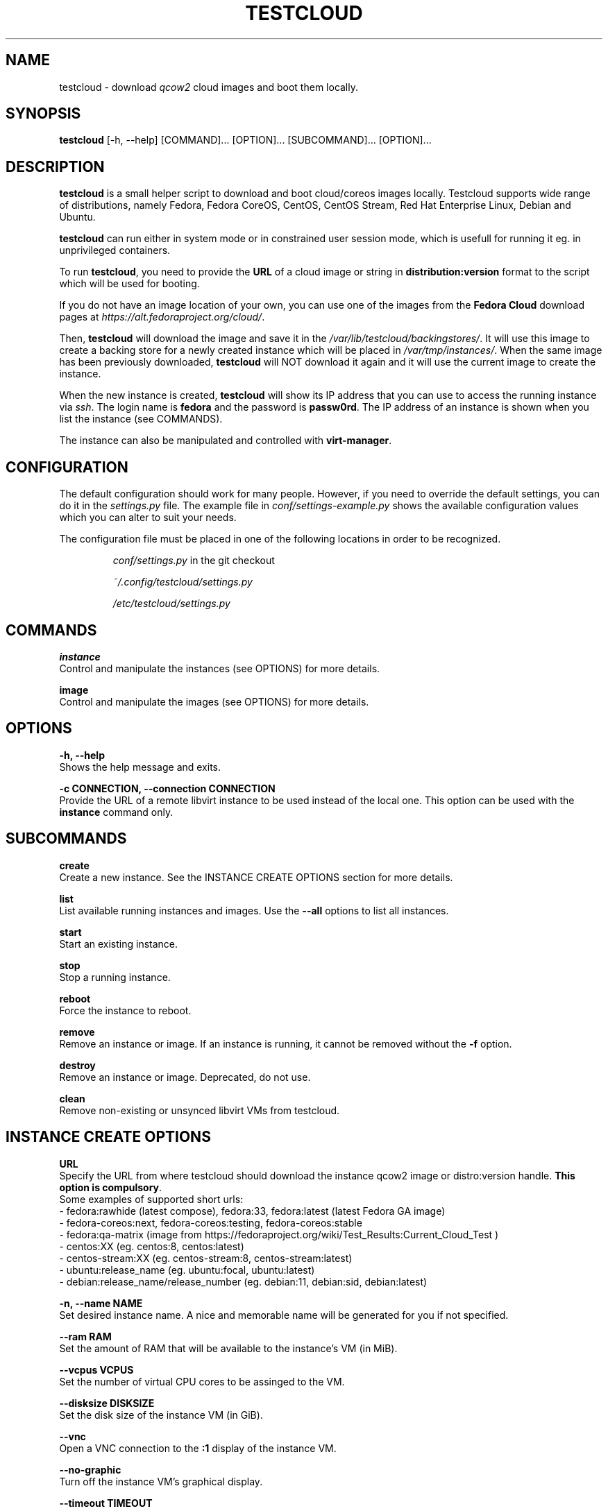 .\" This is the manual page for testcloud.
.\" Contact lruzicka@redhat.com if you find an errors or a typo.
.TH TESTCLOUD 1 "11 Nov 2020" "1.0" "testcloud man page"
.SH NAME
testcloud \- download \fIqcow2\fR cloud images and boot them locally.
.SH SYNOPSIS
\fBtestcloud\fR [-h, --help] [COMMAND]... [OPTION]... [SUBCOMMAND]... [OPTION]...
.SH DESCRIPTION
.LP
\fBtestcloud\fR is a small helper script to download and boot cloud/coreos images
locally. Testcloud supports wide range of distributions, namely Fedora, Fedora CoreOS,
CentOS, CentOS Stream, Red Hat Enterprise Linux, Debian and Ubuntu.

\fBtestcloud\fR can run either in system mode or in constrained user session mode,
which is usefull for running it eg. in unprivileged containers.
.PP
To run \fBtestcloud\fR, you need to provide the \fBURL\fR of a cloud image or string in \fBdistribution:version\fR format
to the script which will be used for booting.

If you do not have an image location of your own, you can use one
of the images from the \fBFedora Cloud\fR download pages at \fIhttps://alt.fedoraproject.org/cloud/\fR.
.PP
Then, \fBtestcloud\fR will download the image and save it in the \fI/var/lib/testcloud/backingstores/\fR.
It will use this image to create a backing store for a newly created instance which will be placed in
\fI/var/tmp/instances/\fR. When the same image has been previously downloaded, \fBtestcloud\fR will NOT
download it again and it will use the current image to create the instance.
.PP
When the new instance is created, \fBtestcloud\fR will show its IP address that you can use to
access the running instance via \fIssh\fR. The login name is \fBfedora\fR and the password is
\fBpassw0rd\fR. The IP address of an instance is shown when you list the instance (see COMMANDS).
.PP
The instance can also be manipulated and controlled with \fBvirt-manager\fR.
.SH CONFIGURATION
The default configuration should work for many people. However, if you need to override the
default settings, you can do it in the \fIsettings.py\fR file. The example file in
\fIconf/settings-example.py\fR shows the available configuration values which you can
alter to suit your needs.
.PP
The configuration file must be placed in one of the following locations in order to be
recognized.
.IP
\fIconf/settings.py\fR in the git checkout
.IP
\fI~/.config/testcloud/settings.py\fR
.IP
\fI/etc/testcloud/settings.py\fR
.SH COMMANDS
\fBinstance\fR
        Control and manipulate the instances (see OPTIONS) for more details.

\fBimage\fR
        Control and manipulate the images (see OPTIONS) for more details.
.SH OPTIONS
\fB-h, --help\fR
        Shows the help message and exits.

\fB-c CONNECTION, --connection CONNECTION\fR
        Provide the URL of a remote libvirt instance to be used instead of the local one. This option can be used with the \fBinstance\fR command only.

.SH SUBCOMMANDS
\fBcreate\fR
        Create a new instance. See the INSTANCE CREATE OPTIONS section for more details.

\fBlist\fR
        List available running instances and images. Use the \fB--all\fR options to list all instances.

\fBstart\fR
        Start an existing instance.

\fBstop\fR
        Stop a running instance.

\fBreboot\fR
        Force the instance to reboot.

\fBremove\fR
        Remove an instance or image. If an instance is running, it cannot be removed without the \fB-f\fR option.

\fBdestroy\fR
        Remove an instance or image. Deprecated, do not use.

\fBclean\fR
        Remove non-existing or unsynced libvirt VMs from testcloud.

.SH INSTANCE CREATE OPTIONS
\fBURL\fR
        Specify the URL from where testcloud should download the instance qcow2 image or distro:version handle. \fBThis option is compulsory\fR.
        Some examples of supported short urls:
        - fedora:rawhide (latest compose), fedora:33, fedora:latest (latest Fedora GA image)
        - fedora-coreos:next, fedora-coreos:testing, fedora-coreos:stable
        - fedora:qa-matrix (image from https://fedoraproject.org/wiki/Test_Results:Current_Cloud_Test )
        - centos:XX (eg. centos:8, centos:latest)
        - centos-stream:XX (eg. centos-stream:8, centos-stream:latest)
        - ubuntu:release_name (eg. ubuntu:focal, ubuntu:latest)
        - debian:release_name/release_number (eg. debian:11, debian:sid, debian:latest)

\fB-n, --name NAME\fR
        Set desired instance name. A nice and memorable name will be generated for you if not specified.

\fB--ram RAM\fR
        Set the amount of RAM that will be available to the instance's VM (in MiB).

\fB--vcpus VCPUS\fR
        Set the number of virtual CPU cores to be assinged to the VM.

\fB--disksize DISKSIZE\fR
        Set the disk size of the instance VM (in GiB).

\fB--vnc\fR
        Open a VNC connection to the \fB:1\fR display of the instance VM.

\fB--no-graphic\fR
        Turn off the instance VM's graphical display.

\fB--timeout TIMEOUT\fR
        Specify the time (in seconds) to wait for the instance boot to complete. To disable waiting time (default behaviour) set to \fB0\fR.

\fB--disk_number\fR
        \fB:\fR To provide disk number you want

\fB ADDITIONAL COREOS OPTIONS\fR

\fB--bu_file BU_FILE\fR
        \fB:\fR To provide a bu_file you want to use

\fB--ign_file IGN_FILE\fR
        \fB:\fR To provide an ign_file you want to use

\fB--ssh_path\fR
        \fB:\fR To provide a ssh pubkey path you want to use

.SH EXAMPLES
.PP
Create a new instance:
.IP
\fBtestcloud instance create <URL>\fR
.PP
List all available instances:
.IP
\fBtestcloud instance list\fR
.PP
Start an existing instance:
.IP
\fBtestcloud instance start <instance_name>\fR
.PP
Stop an existing instance:
.IP
\fBtestcloud instance stop <instance_name>\fR
.PP
Remove a running instance:
.IP
\fBtestcloud instance remove -f <instance_name>\fR

.SH SEE ALSO

\fBtestcloud's help\fR and the Project's \fBREADME.md\fR file

.SH BUGS
No known bugs. If you have found a bug, please report it at \fIhttps://bugzilla.redhat.com\fR.
.SH AUTHOR
Mike Ruckman (roshi@fedoraproject.org)
